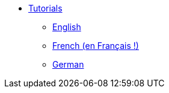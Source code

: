 //- Copyright 2019 Ludan Stoecklé
//- SPDX-License-Identifier: Apache-2.0
* xref:intro.adoc[Tutorials]
** xref:tutorial_en_US.adoc[English]
** xref:tutorial_fr_FR.adoc[French (en Français !)]
** xref:tutorial_de_DE.adoc[German]
